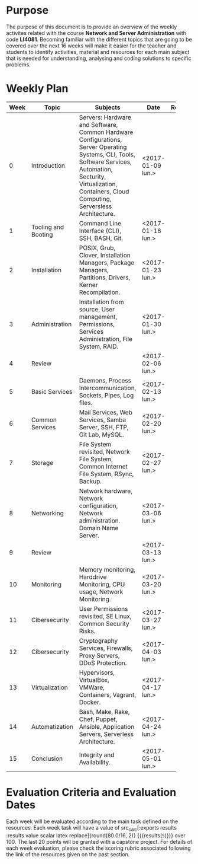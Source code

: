 #+LATEX_CLASS: koma-article
#+LATEX_CLASS_OPTIONS: [BCOR=0mm, DIV=11, headinclude=false, footinclude=false, paper=A4, fontsize=8pt,twoside]
#+LATEX_HEADER: \usepackage{syllabus}
#+LATEX_HEADER: \usepackage{hyperref}
#+TITLE:
#+OPTIONS: H:1 toc:nil
#+HTML_DOCTYPE:

#+BEGIN_EXPORT latex
\renewcommand{\thecareer}{Bachelor in Computer Science and Information Technology}
\renewcommand{\thedocumenttitle}{Syllabus}
\renewcommand{\theterm}{Spring 2017}
\renewcommand{\thecoursename}{Network and Server Administration}
\renewcommand{\thecoursecode}{LIS4081}
\makeheadfoot
#+END_EXPORT

* Purpose
The purpose of this document is to provide an overview of the weekly activites
related with the course *Network and Server Administration* with code
*LI4081*. Becoming familiar with the different topics that are going to be
covered over the next 16 weeks will make it easier for the teacher and students
to identify activities, material and resources for each main subject that is
needed for understanding, analysing and coding solutions to specific problems.

* Weekly Plan

#+ATTR_LATEX: :environment tabularx :width \textwidth :align |c|l|X|l|l|
|------+---------------------+------------------------------------------+-------------------+----------|
| Week | Topic               | Subjects                                 | Date              | Resource |
|      |                     | <40>                                     |                   |          |
|------+---------------------+------------------------------------------+-------------------+----------|
|    0 | Introduction        | Servers: Hardware and Software, Common Hardware Configurations, Server Operating Systems, CLI, Tools, Software Services, Automation, Secturity, Virtualization, Containers, Cloud Computing, Serversless Architecture. | <2017-01-09 lun.> |          |
|    1 | Tooling and Booting | Command Line Interface (CLI), SSH, BASH, Git. | <2017-01-16 lun.> |          |
|    2 | Installation        | POSIX, Grub, Clover, Installation Managers, Package Managers, Partitions, Drivers, Kerner Recompilation. | <2017-01-23 lun.> |          |
|    3 | Administration      | Installation from source, User management, Permissions, Services Administration, File System, RAID. | <2017-01-30 lun.> |          |
|    4 | Review              |                                          | <2017-02-06 lun.> |          |
|    5 | Basic Services      | Daemons, Process Intercommunication, Sockets, Pipes, Log files. | <2017-02-13 lun.> |          |
|    6 | Common Services     | Mail Services, Web Services, Samba Server, SSH, FTP, Git Lab, MySQL. | <2017-02-20 lun.> |          |
|    7 | Storage             | File System revisited, Network File System, Common Internet File System, RSync, Backup. | <2017-02-27 lun.> |          |
|    8 | Networking          | Network hardware, Network configuration, Network administration. Domain Name Server. | <2017-03-06 lun.> |          |
|    9 | Review              |                                          | <2017-03-13 lun.> |          |
|   10 | Monitoring          | Memory monitoring, Harddrive Monitoring, CPU usage, Network Monitoring. | <2017-03-20 lun.> |          |
|   11 | Cibersecurity       | User Permissions revisited, SE Linux, Common Security Risks. | <2017-03-27 lun.> |          |
|   12 | Cibersecurity       | Cryptography Services, Firewalls, Proxy Servers, DDoS Protection. | <2017-04-03 lun.> |          |
|   13 | Virtualization      | Hypervisors, VirtualBox, VMWare, Containers, Vagrant, Docker. | <2017-04-17 lun.> |          |
|   14 | Automatization      | Bash, Make, Rake, Chef, Puppet, Ansible, Application Servers, Serverless Architecture. | <2017-04-24 lun.> |          |
|   15 | Conclusion          | Integrity and Availability.              | <2017-05-01 lun.> |          |
|------+---------------------+------------------------------------------+-------------------+----------|
#+TBLFM: $1=@#-2

* Evaluation Criteria and Evaluation Dates

Each week will be evaluated according to the main task defined on the
resources. Each week task will have a value of src_calc[:exports results
:results value scalar latex replace]{round(80.0/16, 2)} {{{results(=5=)}}}
over 100. The last 20 points will be granted with a capstone project. For
details of each week evaluation, please check the scoring rubric associated
following the link of the resources given on the past section.
